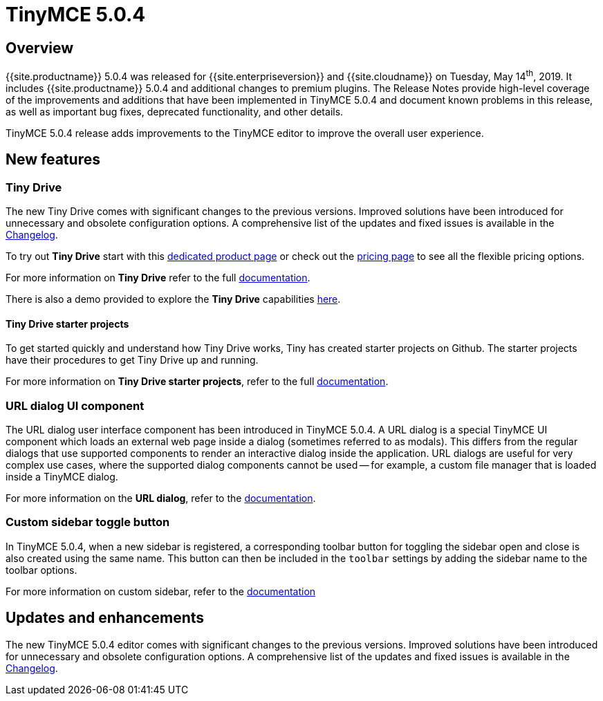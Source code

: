 = TinyMCE 5.0.4
:keywords: releasenotes newfeatures deleted technologypreview bugfixes knownissues
:title_nav: TinyMCE 5.0.4

== Overview

{{site.productname}} 5.0.4 was released for {{site.enterpriseversion}} and {{site.cloudname}} on Tuesday, May 14^th^, 2019. It includes {{site.productname}} 5.0.4 and additional changes to premium plugins. The Release Notes provide high-level coverage of the improvements and additions that have been implemented in TinyMCE 5.0.4 and document known problems in this release, as well as important bug fixes, deprecated functionality, and other details.

TinyMCE 5.0.4 release adds improvements to the TinyMCE editor to improve the overall user experience.

== New features

=== Tiny Drive

The new Tiny Drive comes with significant changes to the previous versions. Improved solutions have been introduced for unnecessary and obsolete configuration options. A comprehensive list of the updates and fixed issues is available in the link:{{site.baseurl}}/tinydrive/changelog/[Changelog].

To try out *Tiny Drive* start with this https://www.tiny.cloud/drive/[dedicated product page] or check out the https://www.tiny.cloud/pricing[pricing page] to see all the flexible pricing options.

For more information on *Tiny Drive* refer to the full link:{{site.baseurl}}/tinydrive/[documentation].

There is also a demo provided to explore the *Tiny Drive* capabilities link:{{site.baseurl}}/tinydrive/introduction/#demo[here].

==== Tiny Drive starter projects

To get started quickly and understand how Tiny Drive works, Tiny has created starter projects on Github. The starter projects have their procedures to get Tiny Drive up and running.

For more information on *Tiny Drive starter projects*, refer to the full link:{{site.baseurl}}/tinydrive/getting-started/#starterprojects[documentation].

=== URL dialog UI component

The URL dialog user interface component has been introduced in TinyMCE 5.0.4. A URL dialog is a special TinyMCE UI component which loads an external web page inside a dialog (sometimes referred to as modals). This differs from the regular dialogs that use supported components to render an interactive dialog inside the application. URL dialogs are useful for very complex use cases, where the supported dialog components cannot be used -- for example, a custom file manager that is loaded inside a TinyMCE dialog.

For more information on the *URL dialog*, refer to the link:{{site.baseurl}}/ui-components/urldialog/[documentation].

=== Custom sidebar toggle button

In TinyMCE 5.0.4, when a new sidebar is registered, a corresponding toolbar button for toggling the sidebar open and close is also created using the same name. This button can then be included in the `toolbar` settings by adding the sidebar name to the toolbar options.

For more information on custom sidebar, refer to the link:{{site.baseurl}}/ui-components/customsidebar/[documentation]

== Updates and enhancements

The new TinyMCE 5.0.4 editor comes with significant changes to the previous versions. Improved solutions have been introduced for unnecessary and obsolete configuration options. A comprehensive list of the updates and fixed issues is available in the link:{{site.baseurl}}/changelog/#version504april232019[Changelog].

